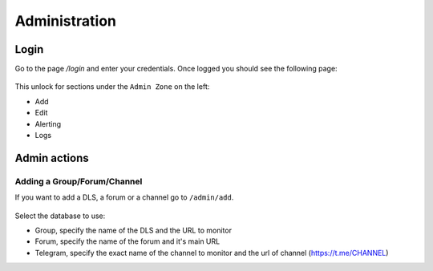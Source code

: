 Administration
==============

Login
-----

Go to the page `/login` and enter your credentials. Once logged you should see the
following page:

.. figure:: /_static/img/login.png
   :alt: Logged-in page.
   :target: /_static/img/login.png

This unlock for sections under the ``Admin Zone`` on the left:

* Add
* Edit 
* Alerting
* Logs

Admin actions
-------------

Adding a Group/Forum/Channel
^^^^^^^^^^^^^^^^^^^^^^^^^^^^

If you want to add a DLS, a forum or a channel go to ``/admin/add``.

.. figure:: /_static/img/add.png
   :alt: Logged-in page.
   :target: /_static/img/add.png

Select the database to use:

* Group, specify the name of the DLS and the URL to monitor
* Forum, specify the name of the forum and it's main URL
* Telegram, specify the exact name of the channel to monitor and the url of channel (https://t.me/CHANNEL)




